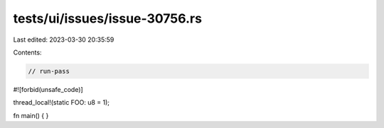 tests/ui/issues/issue-30756.rs
==============================

Last edited: 2023-03-30 20:35:59

Contents:

.. code-block:: rs

    // run-pass
#![forbid(unsafe_code)]

thread_local!(static FOO: u8 = 1);

fn main() {
}


